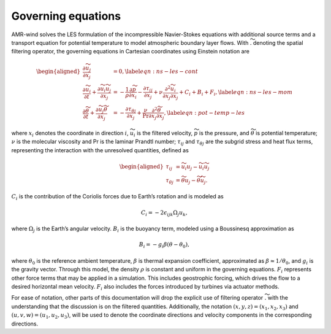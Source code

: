 .. _governing_equations:

Governing equations
-------------------


AMR-wind solves the LES formulation of the incompressible Navier-Stokes
equations with additional source terms and a transport equation for potential
temperature to model atmospheric boundary layer flows. With
:math:`\widetilde{.}` denoting the spatial filtering operator, the governing
equations in Cartesian coordinates using Einstein notation are

.. math::

   \begin{aligned}
     \frac{\partial \widetilde{u_j}}{\partial x_j} & = 0,\label{eqn:ns-les-cont}\\
     \frac{\partial \widetilde{u_i}}{\partial t} +
     \frac{\partial \widetilde{u_i} \widetilde{u_j}}{\partial x_j} &=
     - \frac{1}{\rho}{\frac{\partial \widetilde{p}}{\partial x_i}}
     - {\frac{\partial \tau_{ij}}{\partial x_j} }
     + \nu \frac{\partial^2 \widetilde{u_i}}{\partial x_j \partial x_j}
     + {C_i}
     + {B_i}
     + {F_{i}},\label{eqn:ns-les-mom}\\
     \frac{\partial \widetilde{\theta}}{\partial t} +
     \frac{\partial \widetilde{u_j} \widetilde{\theta}}{\partial x_j} &= 
     - \frac{\partial \tau_{\theta j}}{\partial x_j} + \frac{\nu}{\mathrm{Pr}} \frac{\partial^2 \widetilde{\theta}}{\partial x_j \partial x_j}, \label{eqn:pot-temp-les}
   \end{aligned}

where :math:`x_i` denotes the coordinate in direction :math:`i`,
:math:`\widetilde{u_i}` is the filtered velocity, :math:`\widetilde{p}` is the
pressure, and :math:`\widetilde{\theta}` is potential temperature; :math:`\nu`
is the molecular viscosity and Pr is the laminar Prandtl number;
:math:`\tau_{ij}` and :math:`\tau_{\theta j}` are the subgrid stress and
heat flux terms, representing the interaction with the unresolved
quantities, defined as

.. math::

   \begin{aligned}
       \tau_{ij} &= \widetilde{u_i u_j} - \widetilde{u_i}\widetilde{u_j} \\
       \tau_{\theta j} &= \widetilde{\theta u_j} - \widetilde{\theta}\widetilde{u_j}.
   \end{aligned}

:math:`C_i` is the contribution of the Coriolis forces due to Earth’s
rotation and is modeled as

.. math:: C_i = -2 \epsilon_{ijk}\Omega_j{u_k},

where :math:`\Omega_j` is the Earth’s angular velocity. :math:`B_i` is
the buoyancy term, modeled using a Boussinesq approximation as

.. math:: B_i = -g_i \beta \left( \theta - \theta_0 \right),

where :math:`\theta_0` is the reference ambient temperature,
:math:`\beta` is thermal expansion coefficient, approximated as
:math:`\beta \approx 1 / \theta_0`, and :math:`g_i` is the gravity
vector. Through this model, the density :math:`\rho` is constant and
uniform in the governing equations. :math:`F_i` represents other force
terms that may be applied in a simulation. This includes geostrophic
forcing, which drives the flow to a desired horizontal mean velocity.
:math:`F_i` also includes the forces introduced by turbines via actuator
methods.

For ease of notation, other parts of this documentation will drop the
explicit use of filtering operator :math:`\widetilde{.}` with the understanding
that the discussion is on the filtered quantities. Additionally, the notation
:math:`(x,y,z) = (x_1, x_2, x_3)` and :math:`(u,v,w) = (u_1, u_2, u_3)`,
will be used to denote the coordinate directions and velocity components in the
corresponding directions.
